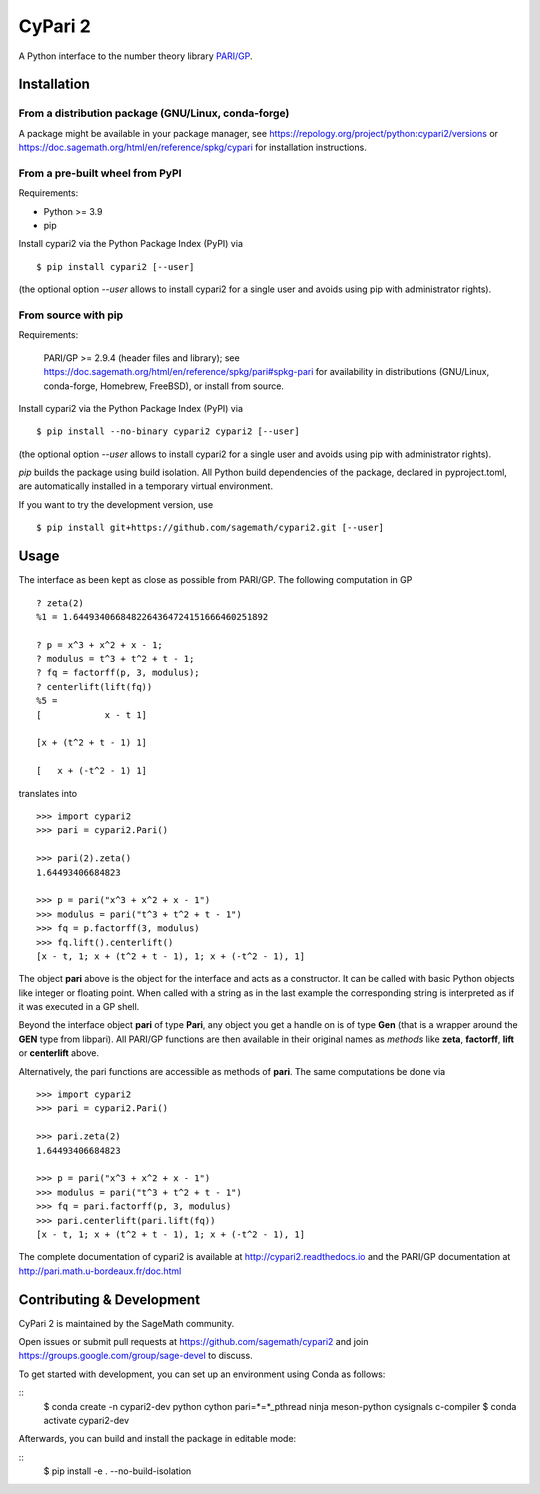 CyPari 2
========

.. image:: https://readthedocs.org/projects/cypari2/badge/?version=latest
    :target: https://cypari2.readthedocs.io/en/latest/?badge=latest
    :alt: Documentation Status

A Python interface to the number theory library `PARI/GP <http://pari.math.u-bordeaux.fr/>`_.

Installation
------------

From a distribution package (GNU/Linux, conda-forge)
^^^^^^^^^^^^^^^^^^^^^^^^^^^^^^^^^^^^^^^^^^^^^^^^^^^^

A package might be available in your package manager, see
https://repology.org/project/python:cypari2/versions or
https://doc.sagemath.org/html/en/reference/spkg/cypari for
installation instructions.


From a pre-built wheel from PyPI
^^^^^^^^^^^^^^^^^^^^^^^^^^^^^^^^

Requirements:

- Python >= 3.9
- pip

Install cypari2 via the Python Package Index (PyPI) via

::

    $ pip install cypari2 [--user]

(the optional option *--user* allows to install cypari2 for a single user
and avoids using pip with administrator rights).


From source with pip
^^^^^^^^^^^^^^^^^^^^

Requirements:

  PARI/GP >= 2.9.4 (header files and library); see
  https://doc.sagemath.org/html/en/reference/spkg/pari#spkg-pari
  for availability in distributions (GNU/Linux, conda-forge, Homebrew, FreeBSD),
  or install from source.

Install cypari2 via the Python Package Index (PyPI) via

::

    $ pip install --no-binary cypari2 cypari2 [--user]

(the optional option *--user* allows to install cypari2 for a single user
and avoids using pip with administrator rights).

`pip` builds the package using build isolation.  All Python build dependencies
of the package, declared in pyproject.toml, are automatically installed in
a temporary virtual environment.

If you want to try the development version, use

::

    $ pip install git+https://github.com/sagemath/cypari2.git [--user]


Usage
-----

The interface as been kept as close as possible from PARI/GP. The following
computation in GP

::

    ? zeta(2)
    %1 = 1.6449340668482264364724151666460251892

    ? p = x^3 + x^2 + x - 1;
    ? modulus = t^3 + t^2 + t - 1;
    ? fq = factorff(p, 3, modulus);
    ? centerlift(lift(fq))
    %5 =
    [            x - t 1]

    [x + (t^2 + t - 1) 1]

    [   x + (-t^2 - 1) 1]

translates into

::

    >>> import cypari2
    >>> pari = cypari2.Pari()

    >>> pari(2).zeta()
    1.64493406684823

    >>> p = pari("x^3 + x^2 + x - 1")
    >>> modulus = pari("t^3 + t^2 + t - 1")
    >>> fq = p.factorff(3, modulus)
    >>> fq.lift().centerlift()
    [x - t, 1; x + (t^2 + t - 1), 1; x + (-t^2 - 1), 1]

The object **pari** above is the object for the interface and acts as a
constructor. It can be called with basic Python objects like integer
or floating point. When called with a string as in the last example
the corresponding string is interpreted as if it was executed in a GP shell.

Beyond the interface object **pari** of type **Pari**, any object you get a
handle on is of type **Gen** (that is a wrapper around the **GEN** type from
libpari). All PARI/GP functions are then available in their original names as
*methods* like **zeta**, **factorff**, **lift** or **centerlift** above.

Alternatively, the pari functions are accessible as methods of **pari**. The
same computations be done via

::

    >>> import cypari2
    >>> pari = cypari2.Pari()

    >>> pari.zeta(2)
    1.64493406684823

    >>> p = pari("x^3 + x^2 + x - 1")
    >>> modulus = pari("t^3 + t^2 + t - 1")
    >>> fq = pari.factorff(p, 3, modulus)
    >>> pari.centerlift(pari.lift(fq))
    [x - t, 1; x + (t^2 + t - 1), 1; x + (-t^2 - 1), 1]

The complete documentation of cypari2 is available at http://cypari2.readthedocs.io and
the PARI/GP documentation at http://pari.math.u-bordeaux.fr/doc.html

Contributing & Development
--------------------------

CyPari 2 is maintained by the SageMath community.

Open issues or submit pull requests at https://github.com/sagemath/cypari2
and join https://groups.google.com/group/sage-devel to discuss.

To get started with development, you can set up an environment using Conda 
as follows:

::
    $ conda create -n cypari2-dev python cython pari=*=*_pthread ninja meson-python cysignals c-compiler
    $ conda activate cypari2-dev

Afterwards, you can build and install the package in editable mode: 

::
    $ pip install -e . --no-build-isolation
